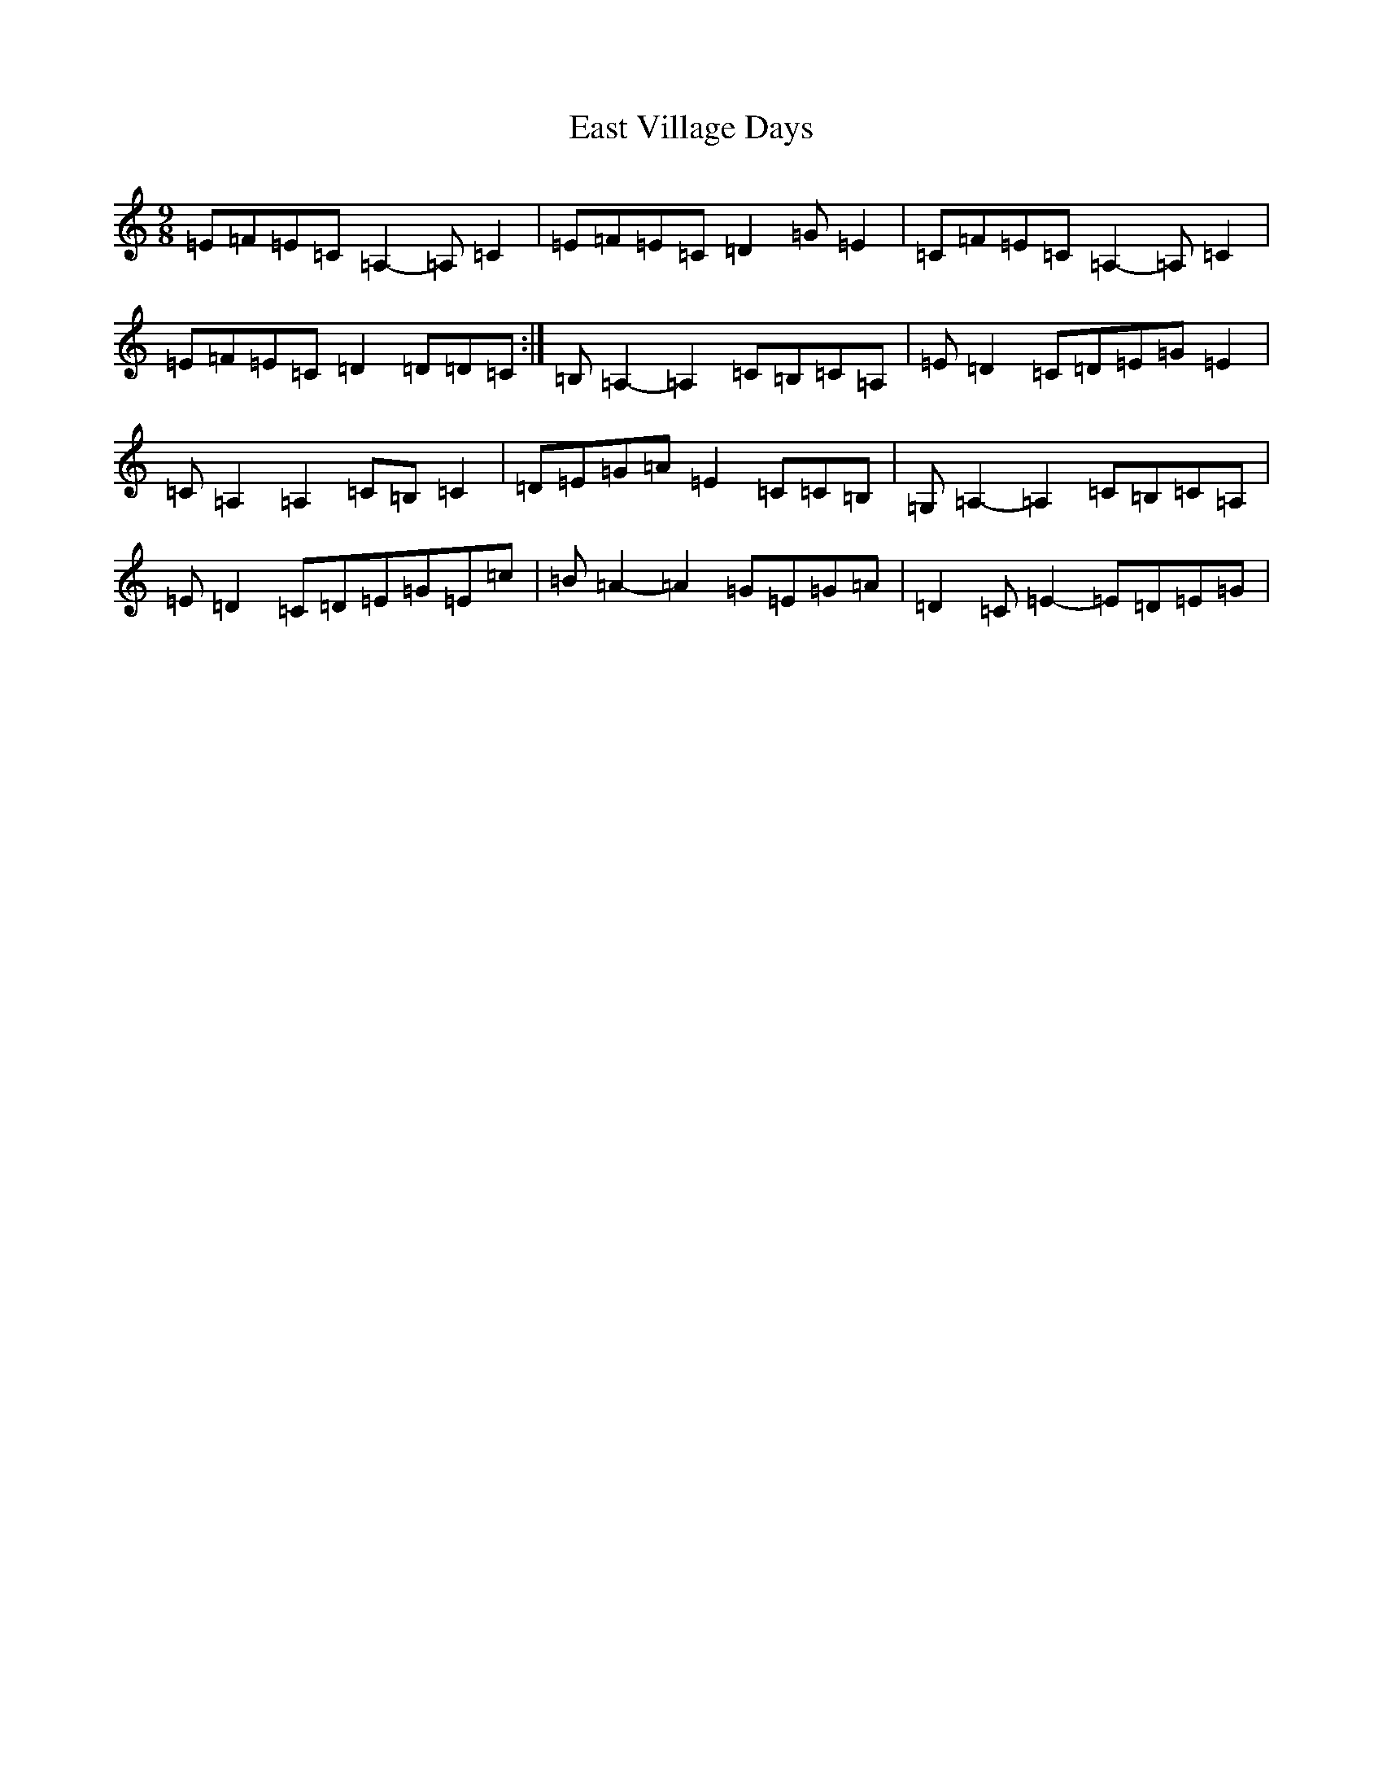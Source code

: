 X: 5934
T: East Village Days
S: https://thesession.org/tunes/12956#setting22214
R: slip jig
M:9/8
L:1/8
K: C Major
=E=F=E=C=A,2-=A,=C2|=E=F=E=C=D2=G=E2|=C=F=E=C=A,2-=A,=C2|=E=F=E=C=D2=D=D=C:|=B,=A,2-=A,2=C=B,=C=A,|=E=D2=C=D=E=G=E2|=C=A,2=A,2=C=B,=C2|=D=E=G=A=E2=C=C=B,|=G,=A,2-=A,2=C=B,=C=A,|=E=D2=C=D=E=G=E=c|=B=A2-=A2=G=E=G=A|=D2=C=E2-=E=D=E=G|